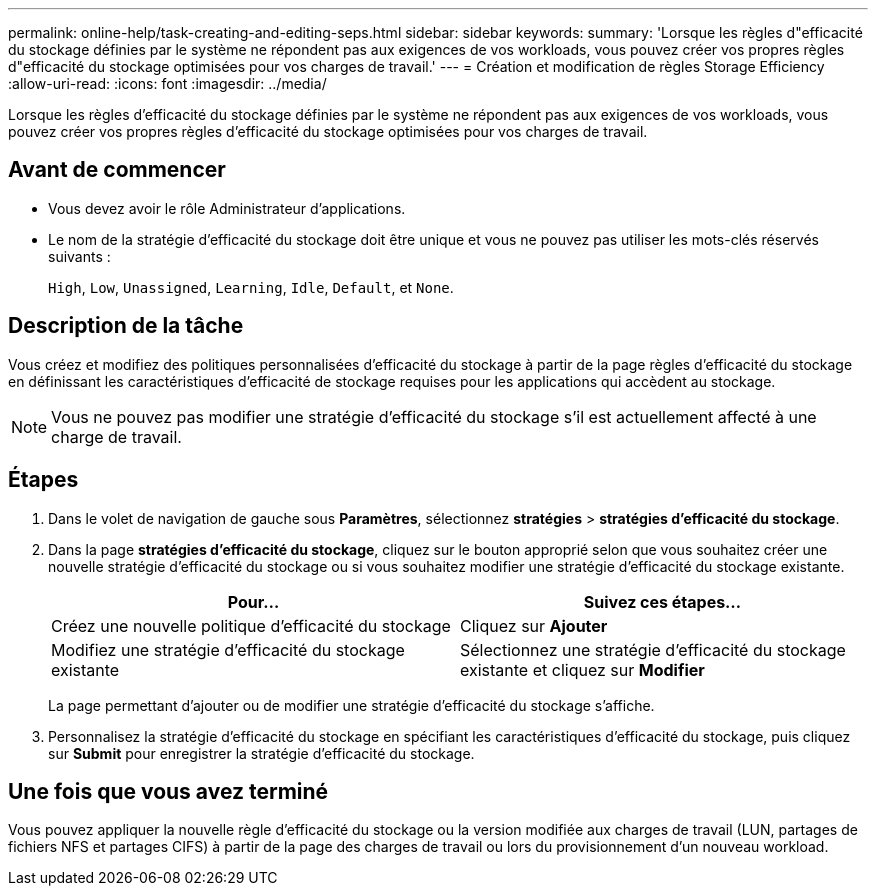 ---
permalink: online-help/task-creating-and-editing-seps.html 
sidebar: sidebar 
keywords:  
summary: 'Lorsque les règles d"efficacité du stockage définies par le système ne répondent pas aux exigences de vos workloads, vous pouvez créer vos propres règles d"efficacité du stockage optimisées pour vos charges de travail.' 
---
= Création et modification de règles Storage Efficiency
:allow-uri-read: 
:icons: font
:imagesdir: ../media/


[role="lead"]
Lorsque les règles d'efficacité du stockage définies par le système ne répondent pas aux exigences de vos workloads, vous pouvez créer vos propres règles d'efficacité du stockage optimisées pour vos charges de travail.



== Avant de commencer

* Vous devez avoir le rôle Administrateur d'applications.
* Le nom de la stratégie d'efficacité du stockage doit être unique et vous ne pouvez pas utiliser les mots-clés réservés suivants :
+
`High`, `Low`, `Unassigned`, `Learning`, `Idle`, `Default`, et `None`.





== Description de la tâche

Vous créez et modifiez des politiques personnalisées d'efficacité du stockage à partir de la page règles d'efficacité du stockage en définissant les caractéristiques d'efficacité de stockage requises pour les applications qui accèdent au stockage.

[NOTE]
====
Vous ne pouvez pas modifier une stratégie d'efficacité du stockage s'il est actuellement affecté à une charge de travail.

====


== Étapes

. Dans le volet de navigation de gauche sous *Paramètres*, sélectionnez *stratégies* > *stratégies d'efficacité du stockage*.
. Dans la page *stratégies d'efficacité du stockage*, cliquez sur le bouton approprié selon que vous souhaitez créer une nouvelle stratégie d'efficacité du stockage ou si vous souhaitez modifier une stratégie d'efficacité du stockage existante.
+
[cols="1a,1a"]
|===
| Pour... | Suivez ces étapes... 


 a| 
Créez une nouvelle politique d'efficacité du stockage
 a| 
Cliquez sur *Ajouter*



 a| 
Modifiez une stratégie d'efficacité du stockage existante
 a| 
Sélectionnez une stratégie d'efficacité du stockage existante et cliquez sur *Modifier*

|===
+
La page permettant d'ajouter ou de modifier une stratégie d'efficacité du stockage s'affiche.

. Personnalisez la stratégie d'efficacité du stockage en spécifiant les caractéristiques d'efficacité du stockage, puis cliquez sur *Submit* pour enregistrer la stratégie d'efficacité du stockage.




== Une fois que vous avez terminé

Vous pouvez appliquer la nouvelle règle d'efficacité du stockage ou la version modifiée aux charges de travail (LUN, partages de fichiers NFS et partages CIFS) à partir de la page des charges de travail ou lors du provisionnement d'un nouveau workload.
